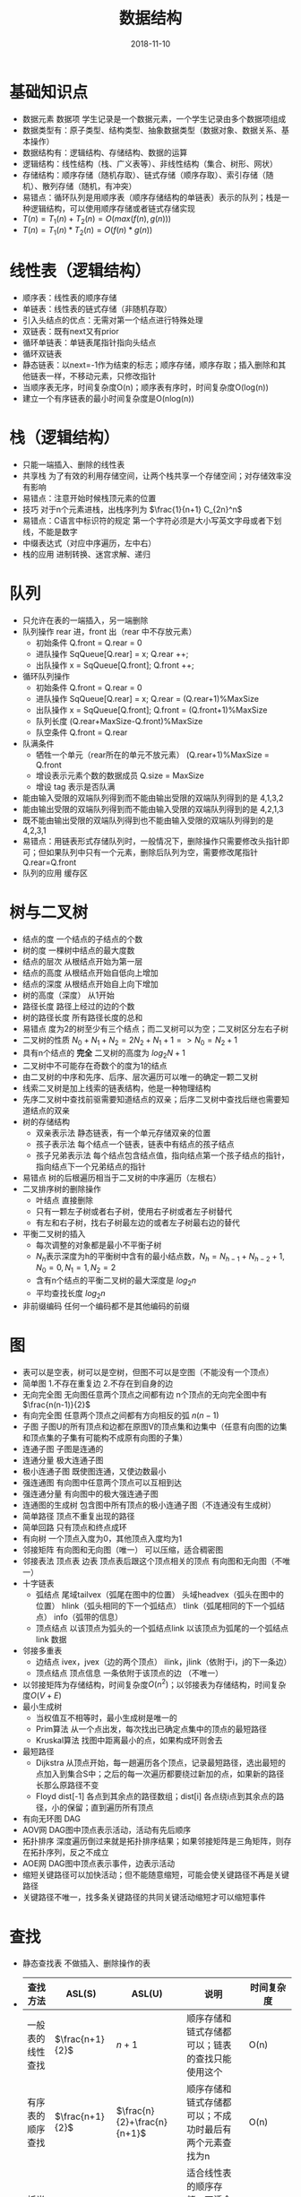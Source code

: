 #+TITLE: 数据结构
#+OPTIONS: toc:nil
#+HTML_HEAD: <link rel="stylesheet" type="text/css" href="/home/hiro/Documents/org-files/worg.css"/>
#+EXPORT_FILE_NAME: ~/Documents/org-files/org-html/Data-structure.html
#+DATE: 2018-11-10

* 基础知识点
- 数据元素 数据项 学生记录是一个数据元素，一个学生记录由多个数据项组成
- 数据类型有：原子类型、结构类型、抽象数据类型（数据对象、数据关系、基本操作）
- 数据结构有：逻辑结构、存储结构、数据的运算
- 逻辑结构：线性结构（栈、广义表等）、非线性结构（集合、树形、网状）
- 存储结构：顺序存储（随机存取）、链式存储（顺序存取）、索引存储（随机）、散列存储（随机，有冲突）
- 易错点：循环队列是用顺序表（顺序存储结构的单链表）表示的队列；栈是一种逻辑结构，可以使用顺序存储或者链式存储实现
- \(T(n) = T_1(n) + T_2(n) = O(max(f(n),g(n)))\)
- \(T(n) = T_1(n) * T_2(n) = O(f(n)*g(n))\)
* 线性表（逻辑结构）
- 顺序表：线性表的顺序存储
- 单链表：线性表的链式存储（非随机存取）
- 引入头结点的优点：无需对第一个结点进行特殊处理
- 双链表：既有next又有prior
- 循环单链表：单链表尾指针指向头结点
- 循环双链表
- 静态链表：以next=-1作为结束的标志；顺序存储，顺序存取；插入删除和其他链表一样，不移动元素，只修改指针
- 当顺序表无序，时间复杂度O(n)；顺序表有序时，时间复杂度O(log(n))
- 建立一个有序链表的最小时间复杂度是O(nlog(n))
* 栈（逻辑结构）
- 只能一端插入、删除的线性表
- 共享栈 为了有效的利用存储空间，让两个栈共享一个存储空间；对存储效率没有影响
- 易错点：注意开始时候栈顶元素的位置
- 技巧 对于n个元素进栈，出栈序列为 \(\frac{1}{n+1} C_{2n}^n\)
- 易错点：C语言中标识符的规定 第一个字符必须是大小写英文字母或者下划线，不能是数字
- 中缀表达式（对应中序遍历，左中右）
- 栈的应用 进制转换、迷宫求解、递归
* 队列
- 只允许在表的一端插入，另一端删除
- 队列操作 rear 进，front 出（rear 中不存放元素）
  + 初始条件 Q.front = Q.rear = 0
  + 进队操作 SqQueue[Q.rear] = x; Q.rear ++;
  + 出队操作 x = SqQueue[Q.front]; Q.front ++;
- 循环队列操作
  + 初始条件 Q.front = Q.rear = 0
  + 进队操作 SqQueue[Q.rear] = x; Q.rear = (Q.rear+1)%MaxSize
  + 出队操作 x = SqQueue[Q.front]; Q.front = (Q.front+1)%MaxSize
  + 队列长度 (Q.rear+MaxSize-Q.front)%MaxSize
  + 队空条件 Q.front = Q.rear
- 队满条件
  + 牺牲一个单元（rear所在的单元不放元素） (Q.rear+1)%MaxSize = Q.front
  + 增设表示元素个数的数据成员 Q.size = MaxSize
  + 增设 tag 表示是否队满
- 能由输入受限的双端队列得到而不能由输出受限的双端队列得到的是 4,1,3,2
- 能由输出受限的双端队列得到而不能由输入受限的双端队列得到的是 4,2,1,3
- 既不能由输出受限的双端队列得到也不能由输入受限的双端队列得到的是 4,2,3,1
- 易错点：用链表形式存储队列时，一般情况下，删除操作只需要修改头指针即可；但如果队列中只有一个元素，删除后队列为空，需要修改尾指针Q.rear=Q.front
- 队列的应用 缓存区
* 树与二叉树
- 结点的度 一个结点的子结点的个数
- 树的度 一棵树中结点的最大度数
- 结点的层次 从根结点开始为第一层
- 结点的高度 从根结点开始自低向上增加
- 结点的深度 从根结点开始自上向下增加
- 树的高度（深度） 从1开始
- 路径长度 路径上经过的边的个数
- 树的路径长度 所有路径长度的总和
- 易错点 度为2的树至少有三个结点；而二叉树可以为空；二叉树区分左右子树
- 二叉树的性质 \(N_0 + N_1 + N_2 = 2N_2 + N_1 + 1 => N_0 = N_2 + 1\)
- 具有n个结点的 *完全* 二叉树的高度为 \(log_2N +1\)
- 二叉树中不可能存在奇数个的度为1的结点
- 由二叉树的中序和先序、后序、层次遍历可以唯一的确定一颗二叉树
- 线索二叉树是加上线索的链表结构，他是一种物理结构
- 先序二叉树中查找前驱需要知道结点的双亲；后序二叉树中查找后继也需要知道结点的双亲
- 树的存储结构
  + 双亲表示法 静态链表，有一个单元存储双亲的位置
  + 孩子表示法 每个结点一个链表，链表中有结点的孩子结点
  + 孩子兄弟表示法 每个结点包含结点值，指向结点第一个孩子结点的指针，指向结点下一个兄弟结点的指针
- 易错点 树的后根遍历相当于二叉树的中序遍历（左根右）
- 二叉排序树的删除操作
  + 叶结点 直接删除
  + 只有一颗左子树或者右子树，使用右子树或者左子树替代
  + 有左和右子树，找右子树最左边的或者左子树最右边的替代
- 平衡二叉树的插入
  + 每次调整的对象都是最小不平衡子树
  + \(N_h\)表示深度为h的平衡树中含有的最小结点数，\(N_h = N_{h-1} + N_{h-2} + 1, N_0 = 0, N_1 = 1, N_2 = 2\)
  + 含有n个结点的平衡二叉树的最大深度是 \(log_2n\)
  + 平均查找长度 \(log_2n\)
- 非前缀编码 任何一个编码都不是其他编码的前缀

* 图
- 表可以是空表，树可以是空树，但图不可以是空图（不能没有一个顶点）
- 简单图 1.不存在重复边 2.不存在到自身的边
- 无向完全图 无向图任意两个顶点之间都有边 n个顶点的无向完全图中有\(\frac{n(n-1)}{2}\)
- 有向完全图 任意两个顶点之间都有方向相反的弧 \(n(n-1)\)
- 子图 子图U的所有顶点和边都在原图V的顶点集和边集中（任意有向图的边集和顶点集的子集有可能构不成原有向图的子集）
- 连通子图 子图是连通的
- 连通分量 极大连通子图
- 极小连通子图 既使图连通，又使边数最小
- 强连通图 有向图中任意两个顶点可以互相到达
- 强连通分量 有向图中的极大强连通子图
- 连通图的生成树 包含图中所有顶点的极小连通子图（不连通没有生成树）
- 简单路径 顶点不重复出现的路径
- 简单回路 只有顶点和终点成环
- 有向树 一个顶点入度为0，其他顶点入度均为1
- 邻接矩阵 有向图和无向图（唯一） 可以压缩，适合稠密图
- 邻接表法 顶点表 边表 顶点表后跟这个顶点相关的顶点 有向图和无向图（不唯一）
- 十字链表
  + 弧结点 尾域tailvex（弧尾在图中的位置） 头域headvex（弧头在图中的位置） hlink（弧头相同的下一个弧结点） tlink（弧尾相同的下一个弧结点） info（弧带的信息）
  + 顶点结点 以该顶点为弧头的一个弧结点link 以该顶点为弧尾的一个弧结点link 数据
- 邻接多重表
  + 边结点 ivex，jvex（边的两个顶点） ilink，jlink（依附于i，j的下一条边）
  + 顶点结点 顶点信息 一条依附于该顶点的边 （不唯一）
- 以邻接矩阵为存储结构，时间复杂度\(O(n^2)\)；以邻接表为存储结构，时间复杂度\(O(V+E)\)
- 最小生成树
  + 当权值互不相等时，最小生成树是唯一的
  + Prim算法  从一个点出发，每次找出已确定点集中的顶点的最短路径
  + Kruskal算法 找图中距离最小的点，如果构成环则舍去
- 最短路径
  + Dijkstra 从顶点开始，每一趟遍历各个顶点，记录最短路径，选出最短的点加入到集合S中；之后的每一次遍历都要绕过新加的点，如果新的路径长那么原路径不变
  + Floyd dist[-1] 各点到其余点的路径数组；dist[i] 各点绕i点到其余点的路径，小的保留；直到遍历所有顶点
- 有向无环图 DAG
- AOV网 DAG图中顶点表示活动，活动有先后顺序
- 拓扑排序 深度遍历倒过来就是拓扑排序结果；如果邻接矩阵是三角矩阵，则存在拓扑序列，反之不成立
- AOE网 DAG图中顶点表示事件，边表示活动
- 缩短关键路径可以加快活动；但不能随意缩短，可能会使关键路径不再是关键路径
- 关键路径不唯一，找多条关键路径的共同关键活动缩短才可以缩短事件
* 查找
- 静态查找表 不做插入、删除操作的表
-
    | 查找方法         | ASL(S)            | ASL(U)                        | 说明                                                    | 时间复杂度     |
    |------------------+-------------------+-------------------------------+---------------------------------------------------------+----------------|
    | 一般表的线性查找 | \(\frac{n+1}{2}\) | \(n+1\)                       | 顺序存储和链式存储都可以；链表的查找只能使用这个        | O(n)           |
    | 有序表的顺序查找 | \(\frac{n+1}{2}\) | \(\frac{n}{2}+\frac{n}{n+1}\) | 顺序存储和链式存储都可以；不成功时最后有两个元素查找为n | O(n)           |
    | 折半查找         | n 个结点          | n+1 个结点                    | 适合线性表的顺序存储，不适合链式存储；有序，随机存取    | O(\(log_2n\))  |
    | 分块查找         | X                 | X                             | 块内元素可以无序，块间元素必须有序                      | O(\(L_1+L_2\)) |
- 易错点 折半查找的判定树平衡二叉树，不一定是完全二叉树
- B 树
  + m阶B树 每个结点最多只能有m棵子树，m-1个s原始；或空树
  + *除根结点以外* 其他结点最少有 \(\lceil m/2 \rceil\) 棵子树
  + 根结点至少有两棵子树
  + 所有叶结点都出现在同一层次上，并且不带信息；可以看作是查找失败点，这些点实际不存在，指向这些结点的指针是空指针
  + \(log_m(n+1) \leq h \leq log_{\lceil m/2 \rceil} ((n+1)/2) + 1\)
  + 插入的结点一定在最底层的某个非叶结点
  + 删除 直接删除 -> 兄弟够借 -> 兄弟不够借
- B+ 树
  + m阶B+树 每个结点最多只能有m棵子树 m个元素
  + *除根结点以外* 其他结点至少有两棵子树
  + 所有非叶结点只起到索引所用，只含有对应子树的最大关键字和指向子树的指针，不含有关键字对应记录的存储地址
  + 可以进行两种运算：从根结点的多路查找；从最小关键字开始的顺序查找
  + B+ 适用于操作系统的文件索引和数据库索引
- Hash 表
  + 散列函数 直接定址法 除留余数法 数字分析法 平方取中法 折叠法
  + 处理冲突的方法 开放定址法（既向它的同义词开放，也向非同义词开放）（线性探测法 平方探测法 再散列法 伪随机序列法） 拉链法（链接法）
  + 散列性能取决于散列函数、处理冲突的方法和装填因子（\(\\frac{表中记录数}{散列表长度})）
  + 平均查找长度依赖于装填因子，而不直接依赖表中记录数和散列表长度
- 字符串模式匹配 KMP算法
  + 思想：母串只遍历一次 根据子串自身元素重复的特性
  + next 数组的计算方法：编号前面元素的匹配个数，匹配就+1，不匹配-1
* 排序

* 伪代码（C）
** 代码常识
- 指针 存储数据所在位置，地址
- 引用 数据
** 线性表
- 线性表中的元素是从1开始的，而数组中的顺序是从0开始的
- 线性表的顺序存储类型表述（数组定义）（静态分配）
  #+BEGIN_SRC c
    #define MaxSize 50
    typedef struct {
      ElemType data[MaxSize];
      int length;
    } SqList;
  #+END_SRC
- 线性表的顺序存储类型表述（数组定义）（动态分配）
  #+BEGIN_SRC c
    #define InitSize 20
    typedef struct {
      // 指针
      ElemType *data;
      int MaxSize, length;
    } SeqList;
    // 动态分配
    L.data = (ElemType) malloc(sizeof(ElemType) *InitSize);
    // C++ 动态分配
    L.data = new ElemType[InitSize]
  #+END_SRC
- 顺序表的插入
  #+BEGIN_SRC C
    bool ListInsert(SqList &L, int i, ElemType e) {
      // 将元素e插入到L的第i个位置；i从1开始
      if (i < 1 || i > L.length + 1)
        return false;
      if (L.length >= MaxSize)
        return false;
      // 后移
      for (int j=L.length; j>=i; j--) {
        L.data[j] = L.data[j-1];
      }
      L.data[i-1] = e;
      L.length ++;
      return true;
    }
  #+END_SRC
- 顺序表的删除
  #+BEGIN_SRC C
    bool ListDelete(SqList &L, int i, ElemType &e) {
      // 将L中第i个元素删除，赋值给e
      if (i < 1 || i > L.length)
        return false;
      e = L.data[i-1];
      // 前移
      for (int j=i; j<L.length; j++)
        L.data[j-1] = L.data[j];
      L.length --;
      return false;
    }
  #+END_SRC
** 单链表
- 结点定义
  #+BEGIN_SRC C
    typedef struct LNode {
      ElemType data;
      struct LNode *next;
    } LNode, *LinkedList;
  #+END_SRC
- 头插法
  #+BEGIN_SRC C
    LinkedList createList1(LinkList &L) {
      // 带头结点的单链表
      LNode *s; int x;
      L = (LinkedList)malloc(sizeof(LNode));
      L -> next = null;
      scanf("%d", &x);
      while (x != 9999) {
        s = (LNode*)malloc(sizeof(LNode));
        s -> data = x;
        s -> next = L -> next;
        L -> next = s;
        scanf("%d", &x);
      }
      return L;
    }
  #+END_SRC
- 尾插法
  #+BEGIN_SRC C
    LinkedList createList2(LinkedList &L) {
      int x;
      // malloc 分配出来的是指针类型
      L = (LinkedList)malloc(sizeof(LNode));
      LNode *s, *r = L;
      scanf("%s", x);
      while(x != 9999) {
        s = (LNode*)malloc(sizeof(LNode));
        s -> data = x;
        r -> next = s;
        r = s;
        scanf("%d", x);
      }
      r -> next = NULL;
      return r;
    }
  #+END_SRC
- 双链表
  #+BEGIN_SRC C
    typedef struct DNode {
      ElemType data;
      Struct DNode *prior, *next;
    } DNode, *DLinkList;
  #+END_SRC
- 静态链表
  #+BEGIN_SRC C
    #define MaxSize 50
    typedef struct {
      ElemType data;
      int next;
    } SLinkList[MaxSize];
  #+END_SRC
** 栈
- 顺序栈（顺序存储）
  #+BEGIN_SRC C
    #define MaxSize 50
    typedef struct {
      ElemType data;
      int top;
    } SqStack;
  #+END_SRC
** 队列
- 顺序队列
  #+BEGIN_SRC C
    #define MaxSize 50
    typedef struct {
      ElemType data;
      int front, rear;
    } SqQueue;
  #+END_SRC
** 二叉树
- 先序遍历
  #+BEGIN_SRC C
    void PreOrder(BiTree T) {
      if (T != NULL) {
        visit(T);
        PreOrder(T -> lchild);
        PreOrder(T -> rchild);
      }
    }
  #+END_SRC
- 中序遍历
  #+BEGIN_SRC C
    void InOrder(BiTree T) {
      if (T != NULL) {
        inOrder(T -> lchild);
        visit(T);
        inOrder(T -> rchild);
      }
    }
  #+END_SRC
- 后序遍历
  #+BEGIN_SRC C
    void PostOrder(BiTree T) {
      if (T != NULL) {
        PostOrder(T -> lchild);
        PostOrder(T -> rchild);
        visit(T);
      }
    }
  #+END_SRC
- 中序遍历的非递归
  #+BEGIN_SRC C
    void InOrder2(BiTree T) {
      // 需要借助栈
      InitStack(S);
      BiTree p = T;
      while (p || !IsEmpty(S)) {
        if (p) {
          Push(S, p);
          p = p -> lchild;
        } else {
          Pop(S, p);
          visit(p);
          p = p -> rchild;
        }
      }
    }
  #+END_SRC
- 先序遍历的非递归
  #+BEGIN_SRC C
    void PreOrder2(BiTree T) {
      InitStack(S);
      BiTree p = T;
      while (p || IsEmpty(S)) {
        if (p) {
          visit(p);
          Push(p);
          p = p -> lchild;
        } else {
          Pop(p);
          p = p -> rchild;
        }
      }
    }
  #+END_SRC
** 顺序查找
#+BEGIN_SRC c
  typedef struct {
    ElemType *elem;
    int TableInt;
  } SSTable;

  int Search_Seq(SSTable ST, ElemType key) {
    // 哨兵存放查找值
    ST.elem[0] = key;
    for (i=ST.TableLen; ST.elem[i]!=key; --i)
      // 从后往前找，找到或者到ST[0] 退出
      return i;
  }
#+END_SRC
** 折半查找
#+BEGIN_SRC c
  int Binary_Search(SeqList L, ElemType key) {
    int low = 0, high = L.TableLen-1, mid;
    while (low < high) {
      mid = (low + high) / 2;
      if (L.elem[mid] == key)
        return mid;
      else if (L.elem[mid] > key)
        high = mid - 1;
      else
        low = mid + 1;
    }
    return -1;
  }
#+END_SRC
** 直接插入排序
#+BEGIN_SRC c
  void InsertSort(ElemType A[], int n) {
    int i, j;
    for (i=2; i<=n; i++) {
      if (A[i].key < A[i-1].key) {
        A[0] = A[i];
        for (j=i-1; A[0].key<A[j].key; --j) {
          // 向后挪位
          A[j+1] = A[j];
        }
        A[j+1] = A[0];
      }
    }
  }
#+END_SRC
** 折半插入排序
#+BEGIN_SRC c
  void InserSort2(ElemType A[], int n) {
    int i, j, low, high, mid;
    for (i=2; i<=n; i++) {
      A[0] = A[i];
      low = 1; high = i-1;
      while (low <= high) {
        mid = (low + high) / 2;
        if (A[mid].key > A[0].key)
          high = mid-1;
        else if (A[mid].key < A[0].key)
          high = mid + 1;
      }
      for (j=i-1; j>=high+1; --j) {
        A[j+1] = A[j];
      }
      A[high+1] = A[0];
    }
  }
#+END_SRC
** 希尔排序
#+BEGIN_SRC c
  void ShellSort(ElemType A[], int n) {
    for (dk=n/2; dk>=1; dk=dk/2) {
      for (i=dk+1; i<=n; ++i) {
        if (A[i].key < A[i-dk].key) {
          A[0] = A[i];
          for (j=i-dk; j>0 && A[0].key<A[j].key; j-=dk) {
            A[j+dk] = A[j];
          }
          A[j+dl] = A[0];
        }
      }
    }
  }
#+END_SRC
** 冒泡排序
#+BEGIN_SRC c
  void BubbleSort(ElemType A[], int n) {
    for (i=0; i<n-1; i++) {
      flag = false;
      for (j=n-1; j>i; i--) {
        if (A[j-1].key > A[j].key) {
        // 可以先记住这个位置，最后找到最小的元素再交换
          swap(A[j-1], A[j]);
          flag = true;
        }
        if (flag == false) {
          return;
        }
      }
    }
  }
#+END_SRC
** 快速排序
#+BEGIN_SRC c
  void QuickSort(ElemType A[], int low, int high) {
    if (low < high) {
      int pivotpos = Partition(A, low, high);
      QuickSort(A, low, pivotpos-1);
      QuickSort(A, pivotpos+1, high);
    }
  }

  int Partition(ElemType A[], int low, int high) {
    ElemType pivot = A[low];
    while (low < high) {
      while (low<high && A[high]>=pivot) --high;
      A[low] = A[high];
      while (low<high && A[low]<=pivot) ++low;
      A[high] = A[low];
    }
    A[low] = pivot;
    return low;
  }
#+END_SRC

** 选择排序
#+BEGIN_SRC c
  void SelectSort(ElemType A[], int n) {
    for (i=0; i<n-1; i++) {
      min = i;
      for (j=i+1; j<n; j++) {
        if (A[j] < A[min]) min=j;
      }
      if (min != i)
        swap(A[i], A[min]);
    }
  }
#+END_SRC
** 堆排序
#+BEGIN_SRC c
  // 建立大根堆
  void BuildMaxHeap(ElemType A[], int len) {
    for (int i=len/2; i>0; i--) {
      AdjustDown(A, i, len);
    }
  }

  void AdjustDown(ElemType A[], int k, int len) {
    // 自上向下
    A[0] = A[k];
    for (int i=2*k; i<len; i*=2) {
      if (i<len && A[i]<A[i+1])
        i ++;
      if (A[0] > A[i])
        break;
      else {
        A[k] = A[i];
        k = i;
      }
    }
    A[k] = A[0];
  }

  void AdjustUp(ElemType A[], int k) {
    // 自下向上
    A[0] = A[k];
    int i = k/2;
    while (i<0 && A[i]<A[0]) {
      A[k] = A[i];
      k = i;
      i = k / 2;
    }
    A[k] = A[0];
  }

  void HeapSort(ElemType A[], int len) {
    BuildMaxHeap(A, len);
    for (int i=len; i>1; i--) {
      // 取最大值
      Swap(A[i], A[l]);
      // 将 n-1 个元素取最大值
      AdjustDown(A, 1, i-1)
    }
  }
#+END_SRC
